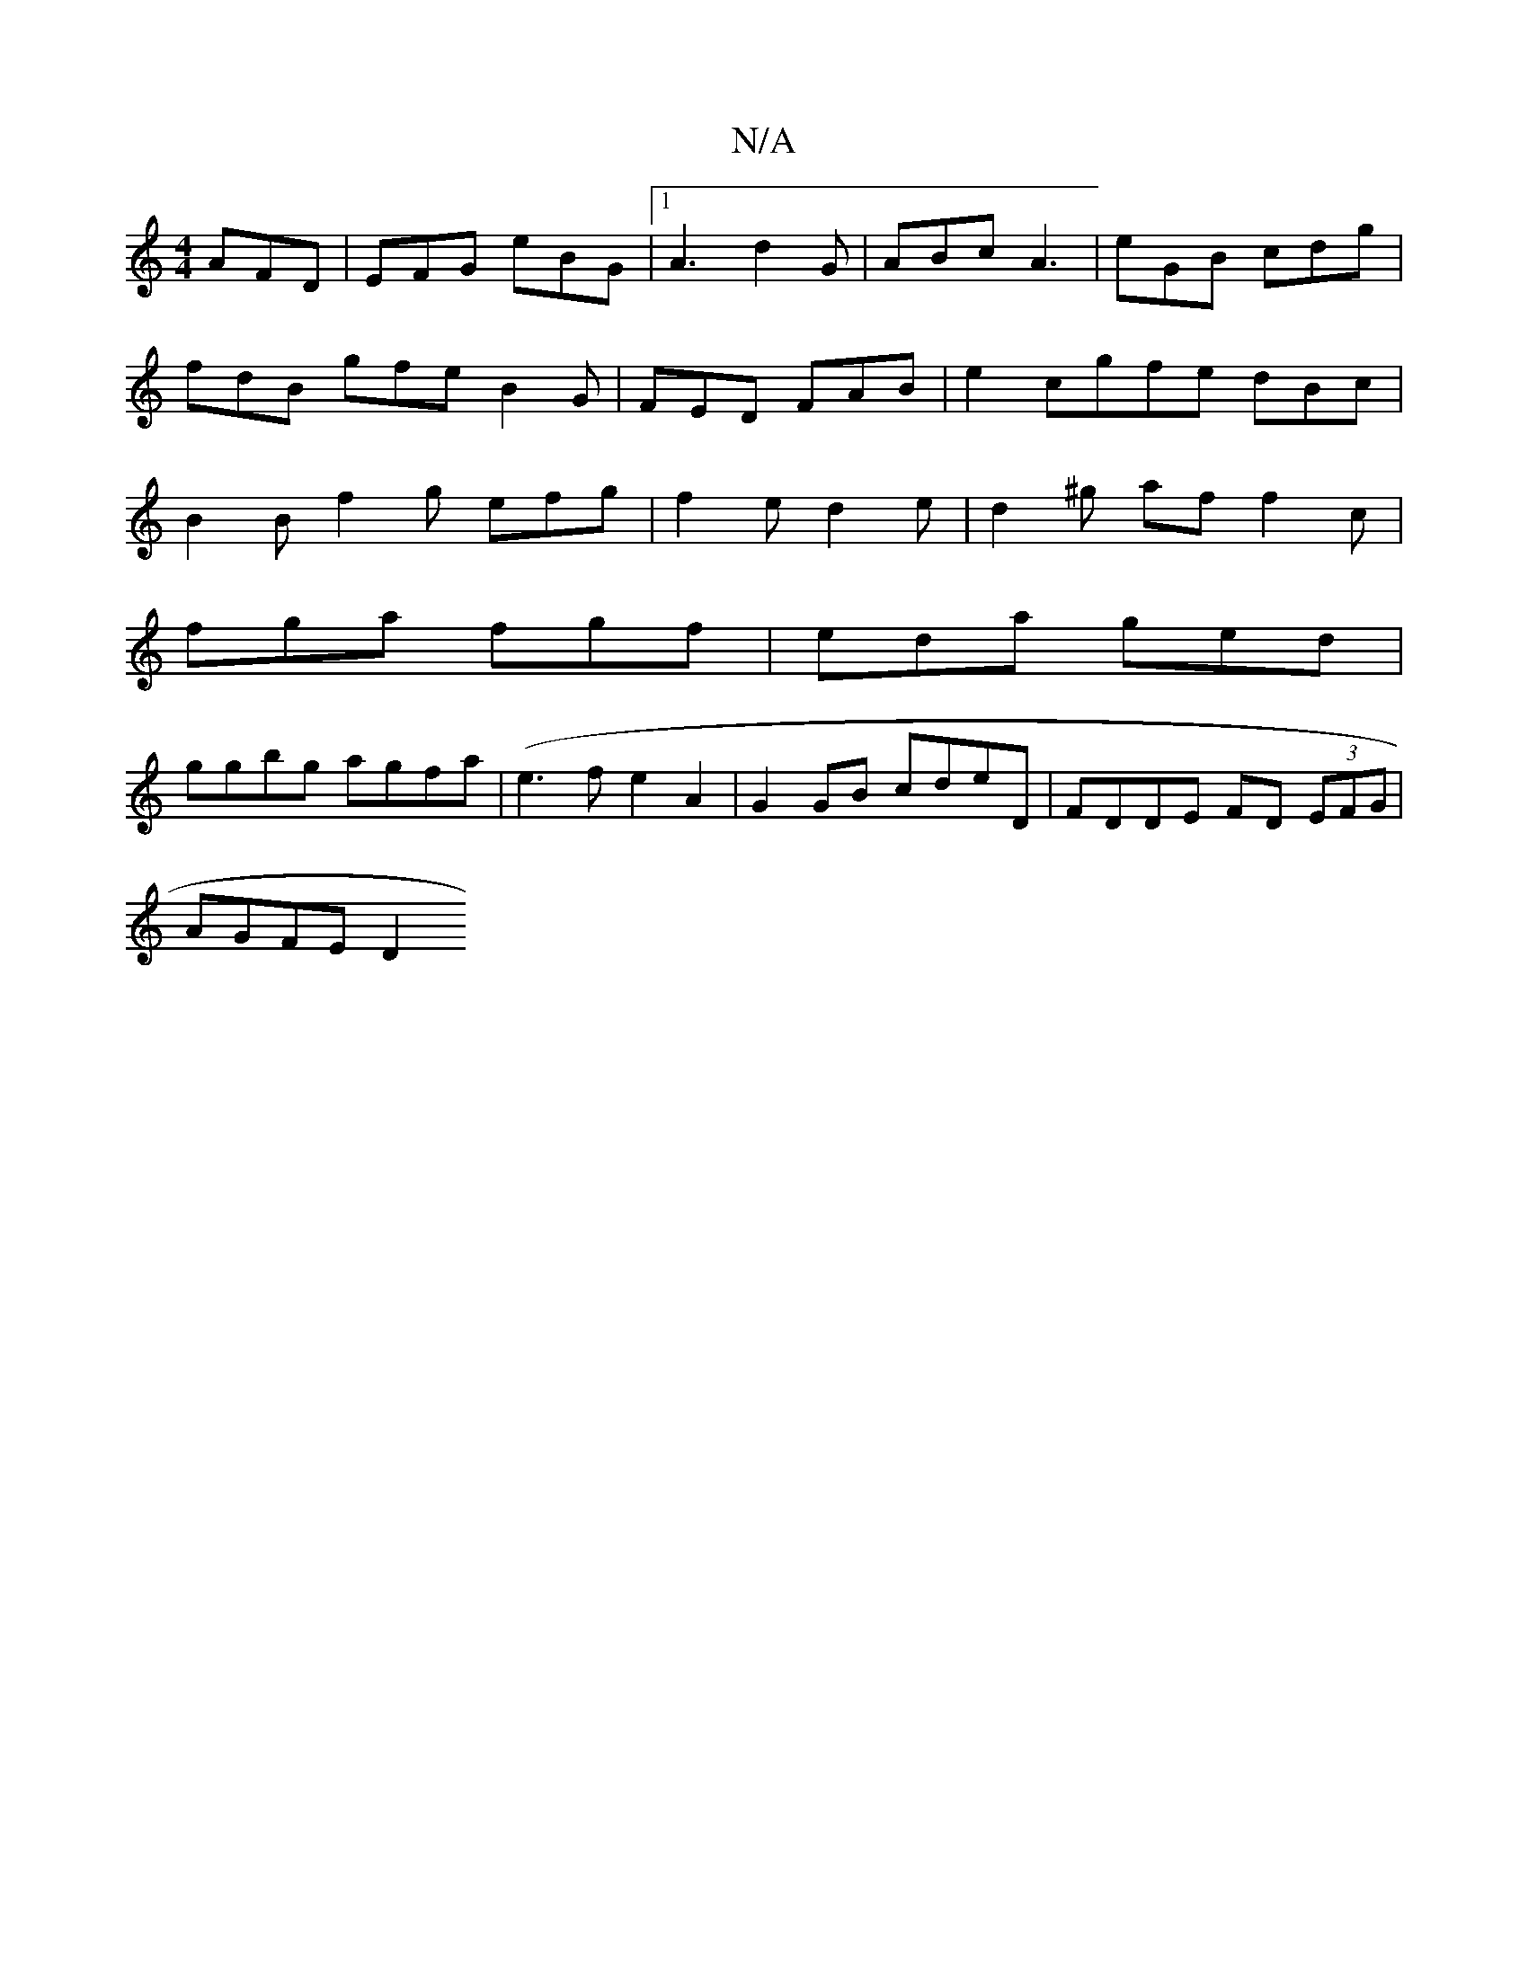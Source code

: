 X:1
T:N/A
M:4/4
R:N/A
K:Cmajor
 AFD | EFG eBG |1 A3 d2G| ABc A3 | eGB cdg | fdB gfe B2 G | FED FAB | e2c-gfe dBc | B2 B f2g efg | f2 e d2e | d2 ^g af f2c|
fga fgf|eda ged|
ggbg agfa|(e3 f e2A2 | G2 GB cdeD | FDDE FD (3EFG|
AGFE D2 